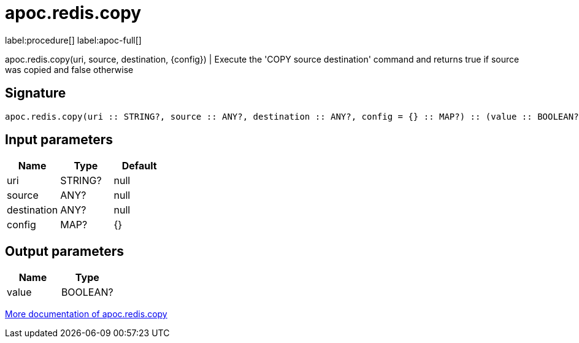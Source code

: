 ////
This file is generated by DocsTest, so don't change it!
////

= apoc.redis.copy
:page-custom-canonical: https://neo4j.com/labs/apoc/5/overview/apoc.redis/apoc.redis.copy/
:description: This section contains reference documentation for the apoc.redis.copy procedure.

label:procedure[] label:apoc-full[]

[.emphasis]
apoc.redis.copy(uri, source, destination, \{config}) | Execute the 'COPY source destination' command and returns true if source was copied and false otherwise

== Signature

[source]
----
apoc.redis.copy(uri :: STRING?, source :: ANY?, destination :: ANY?, config = {} :: MAP?) :: (value :: BOOLEAN?)
----

== Input parameters
[.procedures, opts=header]
|===
| Name | Type | Default 
|uri|STRING?|null
|source|ANY?|null
|destination|ANY?|null
|config|MAP?|{}
|===

== Output parameters
[.procedures, opts=header]
|===
| Name | Type 
|value|BOOLEAN?
|===

xref::database-integration/redis.adoc[More documentation of apoc.redis.copy,role=more information]

